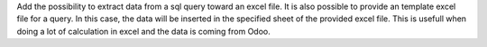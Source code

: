 Add the possibility to extract data from a sql query toward an excel file.
It is also possible to provide an template excel file for a query. In this case,
the data will be inserted in the specified sheet of the provided excel file. This
is usefull when doing a lot of calculation in excel and the data is coming from Odoo.
